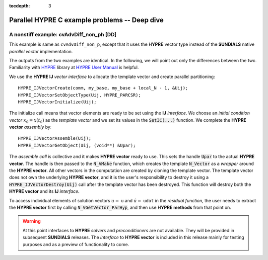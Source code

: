 ..
   Programmer(s): Daniel M. Margolis @ SMU
   ----------------------------------------------------------------
   SUNDIALS Copyright Start
   Copyright (c) 2002-2023, Lawrence Livermore National Security
   and Southern Methodist University.
   All rights reserved.

   See the top-level LICENSE and NOTICE files for details.

   SPDX-License-Identifier: BSD-3-Clause
   SUNDIALS Copyright End
   ----------------------------------------------------------------

:tocdepth: 3


.. _parhyp_deep_c:

==================================================
Parallel HYPRE C example problems -- Deep dive
==================================================



.. _deep_dive.cvAdvDiff_non_ph:

A nonstiff example: cvAdvDiff_non_ph [DD]
======================================================

This example is same as :literal:`cvAdvDiff_non_p`, except that it
uses the **HYPRE** vector type instead of the **SUNDIALS** native
*parallel vector* implementation.

The outputs from the two examples are identical. In the following, we will point 
out only the differences between the two. Familiarity with `HYPRE <https://github.com/hypre-space/hypre>`_
library at `HYPRE User Manual <https://hypre.readthedocs.io/en/latest/>`_ is helpful.  

We use the **HYPRE IJ** *vector interface* to allocate the template vector and 
create parallel partitioning: ::

   HYPRE_IJVectorCreate(comm, my_base, my_base + local_N - 1, &Uij);
   HYPRE_IJVectorSetObjectType(Uij, HYPRE_PARCSR);
   HYPRE_IJVectorInitialize(Uij);

The initialize call means that vector elements are ready to be set using 
the **IJ** *interface*. We choose an *initial condition vector* :math:`x_0 = x(t_0)` as the 
*template vector* and we set its values in the :code:`SetIC(...)` function. We 
complete the **HYPRE vector** *assembly* by: :: 

   HYPRE_IJVectorAssemble(Uij);
   HYPRE_IJVectorGetObject(Uij, (void**) &Upar);

The *assemble call* is collective and it makes **HYPRE vector** ready to use. 
This sets the handle :code:`Upar` to the actual **HYPRE vector**. 
The handle is then passed to the :code:`N_VMake` function, which creates 
the template :code:`N_Vector` as a *wrapper* around the **HYPRE vector**. 
All other vectors in the computation are created by cloning the template 
vector. The template vector does not own the underlying **HYPRE vector**, 
and it is the user's responsibility to destroy it using a
:code:`HYPRE_IJVectorDestroy(Uij)` call after the template vector has been 
destroyed. This function will destroy both the **HYPRE vector** and its **IJ**
*interface*.

To access individual elements of solution vectors :math:`u =` ``u`` and :math:`\dot u =` ``udot`` 
in the *residual function*, the user needs to extract the **HYPRE vector** first 
by calling :code:`N_VGetVector_ParHyp`, and then use **HYPRE methods** from 
that point on.

.. warning::

   At this point interfaces to **HYPRE** *solvers* and *preconditioners* are 
   not available. They will be provided in subsequent **SUNDIALS** releases. 
   The *interface* to **HYPRE vector** is included in this release mainly for 
   testing purposes and as a preview of functionality to come.

